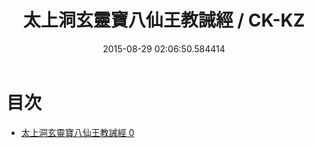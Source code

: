 #+TITLE: 太上洞玄靈寶八仙王教誡經 / CK-KZ

#+DATE: 2015-08-29 02:06:50.584414
* 目次
 - [[file:KR5e0014_000.txt][太上洞玄靈寶八仙王教誡經 0]]
